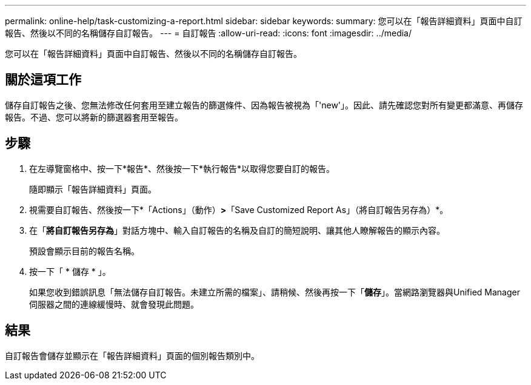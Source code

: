 ---
permalink: online-help/task-customizing-a-report.html 
sidebar: sidebar 
keywords:  
summary: 您可以在「報告詳細資料」頁面中自訂報告、然後以不同的名稱儲存自訂報告。 
---
= 自訂報告
:allow-uri-read: 
:icons: font
:imagesdir: ../media/


[role="lead"]
您可以在「報告詳細資料」頁面中自訂報告、然後以不同的名稱儲存自訂報告。



== 關於這項工作

儲存自訂報告之後、您無法修改任何套用至建立報告的篩選條件、因為報告被視為「'new'」。因此、請先確認您對所有變更都滿意、再儲存報告。不過、您可以將新的篩選器套用至報告。



== 步驟

. 在左導覽窗格中、按一下*報告*、然後按一下*執行報告*以取得您要自訂的報告。
+
隨即顯示「報告詳細資料」頁面。

. 視需要自訂報告、然後按一下*「Actions」（動作）*>*「Save Customized Report As」（將自訂報告另存為）*。
. 在「*將自訂報告另存為*」對話方塊中、輸入自訂報告的名稱及自訂的簡短說明、讓其他人瞭解報告的顯示內容。
+
預設會顯示目前的報告名稱。

. 按一下「 * 儲存 * 」。
+
如果您收到錯誤訊息「無法儲存自訂報告。未建立所需的檔案」、請稍候、然後再按一下「*儲存*」。當網路瀏覽器與Unified Manager伺服器之間的連線緩慢時、就會發現此問題。





== 結果

自訂報告會儲存並顯示在「報告詳細資料」頁面的個別報告類別中。

